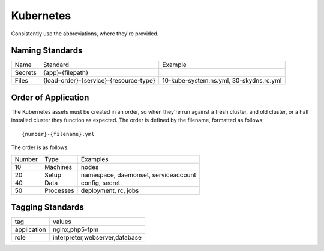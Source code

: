 ==========
Kubernetes
==========

Consistently use the abbreviations, where they're provided.

Naming Standards
----------------

======================== ====================================== =================================================
Name                     Standard                               Example
------------------------ -------------------------------------- -------------------------------------------------
Secrets                  {app}-{filepath}
Files                    {load-order}-{service}-{resource-type} 10-kube-system.ns.yml, 30-skydns.rc.yml
======================== ====================================== =================================================

Order of Application
--------------------

The Kubernetes assets must be created in an order, so when they're run against a fresh cluster, and old cluster, or 
a half installed cluster they function as expected. The order is defined by the filename, formatted as follows::

    {number}-{filename}.yml

The order is as follows:

======== ============== ================================================
Number   Type           Examples
-------- -------------- ------------------------------------------------
10       Machines       nodes
20       Setup          namespace, daemonset, serviceaccount
40       Data           config, secret
50       Processes      deployment, rc, jobs
======== ============== ================================================

Tagging Standards
------------------

======================= ========================================
tag                     values
----------------------- ----------------------------------------
application             nginx,php5-fpm
role                    interpreter,webserver,database
======================= ========================================
